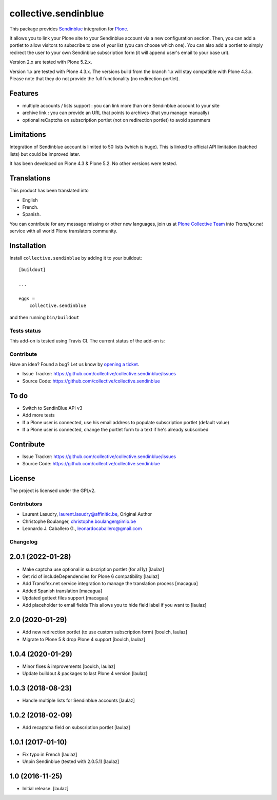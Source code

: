 =====================
collective.sendinblue
=====================


This package provides Sendinblue_ integration for `Plone`_.

It allows you to link your Plone site to your Sendinblue account via a new configuration section.
Then, you can add a portlet to allow visitors to subscribe to one of your list (you can choose which one).
You can also add a portlet to simply redirect the user to your own Sendinblue subscription form (it will append user's email to your base url).

Version 2.x are tested with Plone 5.2.x.

Version 1.x are tested with Plone 4.3.x.
The versions build from the branch 1.x will stay compatible with Plone 4.3.x.
Please note that they do not provide the full functionality (no redirection portlet).


Features
--------

- multiple accounts / lists support : you can link more than one Sendinblue account to your site
- archive link : you can provide an URL that points to archives (that you manage manually)
- optional reCaptcha on subscription portlet (not on redirection portlet) to avoid spammers


Limitations
-----------

Integration of Sendinblue account is limited to 50 lists (which is huge).
This is linked to official API limitation (batched lists) but could be improved later.

It has been developed on Plone 4.3 & Plone 5.2. No other versions were tested.


Translations
------------

This product has been translated into

- English

- French.

- Spanish.

You can contribute for any message missing or other new languages, join us at 
`Plone Collective Team <https://www.transifex.com/plone/plone-collective/>`_ 
into *Transifex.net* service with all world Plone translators community.


Installation
------------

Install ``collective.sendinblue`` by adding it to your buildout: ::

    [buildout]

    ...

    eggs =
        collective.sendinblue


and then running ``bin/buildout``


Tests status
============

This add-on is tested using Travis CI. The current status of the add-on is:

.. image:: https://img.shields.io/travis/collective/collective.sendinblue/master.svg
    :target: https://travis-ci.org/collective/collective.sendinblue

.. image:: http://img.shields.io/pypi/v/collective.sendinblue.svg
   :target: https://pypi.org/project/collective.sendinblue


Contribute
==========

Have an idea? Found a bug? Let us know by `opening a ticket`_.

- Issue Tracker: https://github.com/collective/collective.sendinblue/issues
- Source Code: https://github.com/collective/collective.sendinblue


To do
-----

- Switch to SendinBlue API v3
- Add more tests
- If a Plone user is connected, use his email address to populate subscription portlet (default value)
- If a Plone user is connected, change the portlet form to a text if he's already subscribed


Contribute
----------

- Issue Tracker: https://github.com/collective/collective.sendinblue/issues
- Source Code: https://github.com/collective/collective.sendinblue


License
-------

The project is licensed under the GPLv2.

.. _Sendinblue: https://sendinblue.com
.. _Plone: https://plone.org/
.. _`opening a ticket`: https://github.com/collective/collective.sendinblue/issues


Contributors
============

- Laurent Lasudry, laurent.lasudry@affinitic.be, Original Author
- Christophe Boulanger, christophe.boulanger@imio.be
- Leonardo J. Caballero G., leonardocaballero@gmail.com


Changelog
=========


2.0.1 (2022-01-28)
------------------

- Make captcha use optional in subscription portlet (for a11y)
  [laulaz]

- Get rid of includeDependencies for Plone 6 compatibility
  [laulaz]

- Add Transifex.net service integration to manage the translation process
  [macagua]

- Added Spanish translation
  [macagua]

- Updated gettext files support
  [macagua]

- Add placeholder to email fields
  This allows you to hide field label if you want to
  [laulaz]


2.0 (2020-01-29)
----------------

- Add new redirection portlet (to use custom subscription form)
  [boulch, laulaz]

- Migrate to Plone 5 & drop Plone 4 support
  [boulch, laulaz]


1.0.4 (2020-01-29)
------------------

- Minor fixes & improvements
  [boulch, laulaz]

- Update buildout & packages to last Plone 4 version
  [laulaz]


1.0.3 (2018-08-23)
------------------

- Handle multiple lists for Sendinblue accounts
  [laulaz]


1.0.2 (2018-02-09)
------------------

- Add recaptcha field on subscription portlet
  [laulaz]


1.0.1 (2017-01-10)
------------------

- Fix typo in French
  [laulaz]

- Unpin Sendinblue (tested with 2.0.5.1)
  [laulaz]


1.0 (2016-11-25)
----------------

- Initial release.
  [laulaz]


